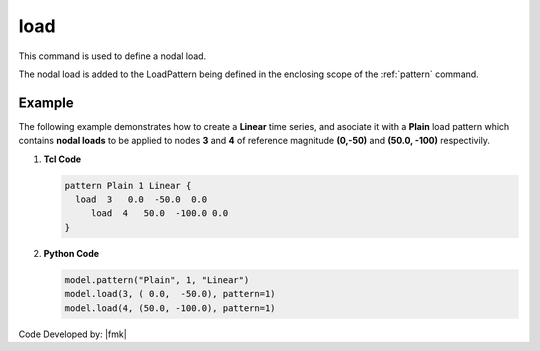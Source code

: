 .. _load:

load
^^^^

This command is used to define a nodal load.

.. tabs::

   .. tab:: Python 

      .. py:method:: Model.load(tag, load, pattern=None)

         :param tag: integer tag identifying the :meth:`Model.node` on which the load acts
         :param load: tuple of **ndf** load values that are to be applied to the node.
         :param pattern: integer tag identifying the :ref:`pattern` to which the load belongs.

   .. tab:: Tcl

      .. function:: load $tag $LoadValues...

      .. csv-table:: 
         :header: "Argument", "Type", "Description"
         :widths: 10, 10, 40

         $tag, |integer|, tag of node on which loads act
         $LoadValues, |listFloat|, **ndf** load values that are to be applied to the node.


The nodal load is added to the LoadPattern being defined in the enclosing scope of the :ref:`pattern` command.


Example
-------

The following example demonstrates how to create a **Linear** time series, and asociate it with a **Plain** load pattern which contains **nodal loads** to be applied to nodes **3** and **4** of reference magnitude **(0,-50)** and **(50.0, -100)** respectivily. 

1. **Tcl Code**

   .. code-block:: tcl

      pattern Plain 1 Linear {
      	load  3   0.0  -50.0  0.0
    	   load  4   50.0  -100.0 0.0
      }

2. **Python Code**

   .. code-block:: python

      model.pattern("Plain", 1, "Linear")
      model.load(3, ( 0.0,  -50.0), pattern=1)
      model.load(4, (50.0, -100.0), pattern=1)

Code Developed by: |fmk|
